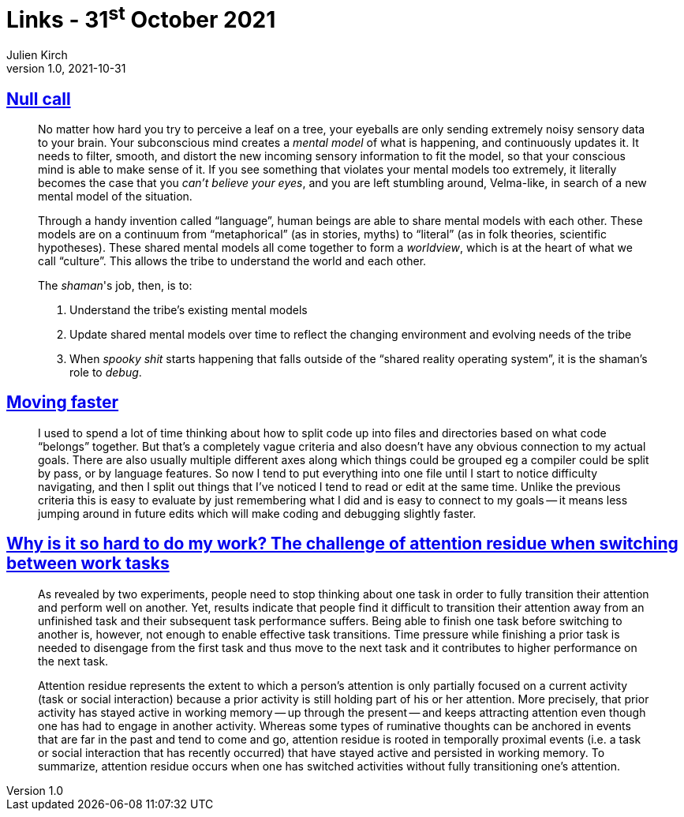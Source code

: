 = Links - 31^st^ October 2021
Julien Kirch
v1.0, 2021-10-31
:article_lang: en
:figure-caption!:
:article_description: Shamans, moving faster, task switching

== link:https://arcove.substack.com/p/null-call[Null call]

[quote]
____
No matter how hard you try to perceive a leaf on a tree, your eyeballs are only sending extremely noisy sensory data to your brain. Your subconscious mind creates a _mental model_ of what is happening, and continuously updates it. It needs to filter, smooth, and distort the new incoming sensory information to fit the model, so that your conscious mind is able to make sense of it. If you see something that violates your mental models too extremely, it literally becomes the case that you _can't believe your eyes_, and you are left stumbling around, Velma-like, in search of a new mental model of the situation.

Through a handy invention called "`language`", human beings are able to share mental models with each other. These models are on a continuum from "`metaphorical`" (as in stories, myths) to “literal” (as in folk theories, scientific hypotheses). These shared mental models all come together to form a _worldview_, which is at the heart of what we call "`culture`". This allows the tribe to understand the world and each other.

The _shaman_'s job, then, is to:

. Understand the tribe's existing mental models
. Update shared mental models over time to reflect the changing environment and evolving needs of the tribe
. When _spooky shit_ starts happening that falls outside of the "`shared reality operating system`", it is the shaman's role to _debug_.
____

== link:https://scattered-thoughts.net/writing/moving-faster/[Moving faster]

[quote]
____
I used to spend a lot of time thinking about how to split code up into files and directories based on what code "`belongs`" together. But that's a completely vague criteria and also doesn't have any obvious connection to my actual goals. There are also usually multiple different axes along which things could be grouped eg a compiler could be split by pass, or by language features. So now I tend to put everything into one file until I start to notice difficulty navigating, and then I split out things that I've noticed I tend to read or edit at the same time. Unlike the previous criteria this is easy to evaluate by just remembering what I did and is easy to connect to my goals -- it means less jumping around in future edits which will make coding and debugging slightly faster.
____

== link:https://citeseerx.ist.psu.edu/viewdoc/download?doi=10.1.1.183.1776&rep=rep1&type=pdf[Why is it so hard to do my work? The challenge of attention residue when switching between work tasks]

[quote]
____
As revealed by two experiments, people need to stop thinking about one task in order to fully transition their attention and perform well on another. Yet, results indicate that people find it difficult to transition their attention away from an unfinished task and their subsequent task performance suffers. Being able to finish one task before switching to another is, however, not enough to enable effective task transitions. Time pressure while finishing a prior task is needed to disengage from the first task and thus move to the next task and it contributes to higher performance on the next task.
____

[quote]
____
Attention residue represents the extent to which a person's attention is only partially focused on a current activity (task or social interaction) because a prior activity is still holding part of his or her attention. More precisely, that prior activity has stayed active in working memory -- up through the present -- and keeps attracting attention even though one has had to engage in another activity. Whereas some types of ruminative thoughts can be anchored in events that are far in the past and tend to come and go, attention residue is rooted in temporally proximal events (i.e. a task or social interaction that has recently occurred) that have stayed active and persisted in working memory. To summarize, attention residue occurs when one has switched activities without fully transitioning one's attention.
____
